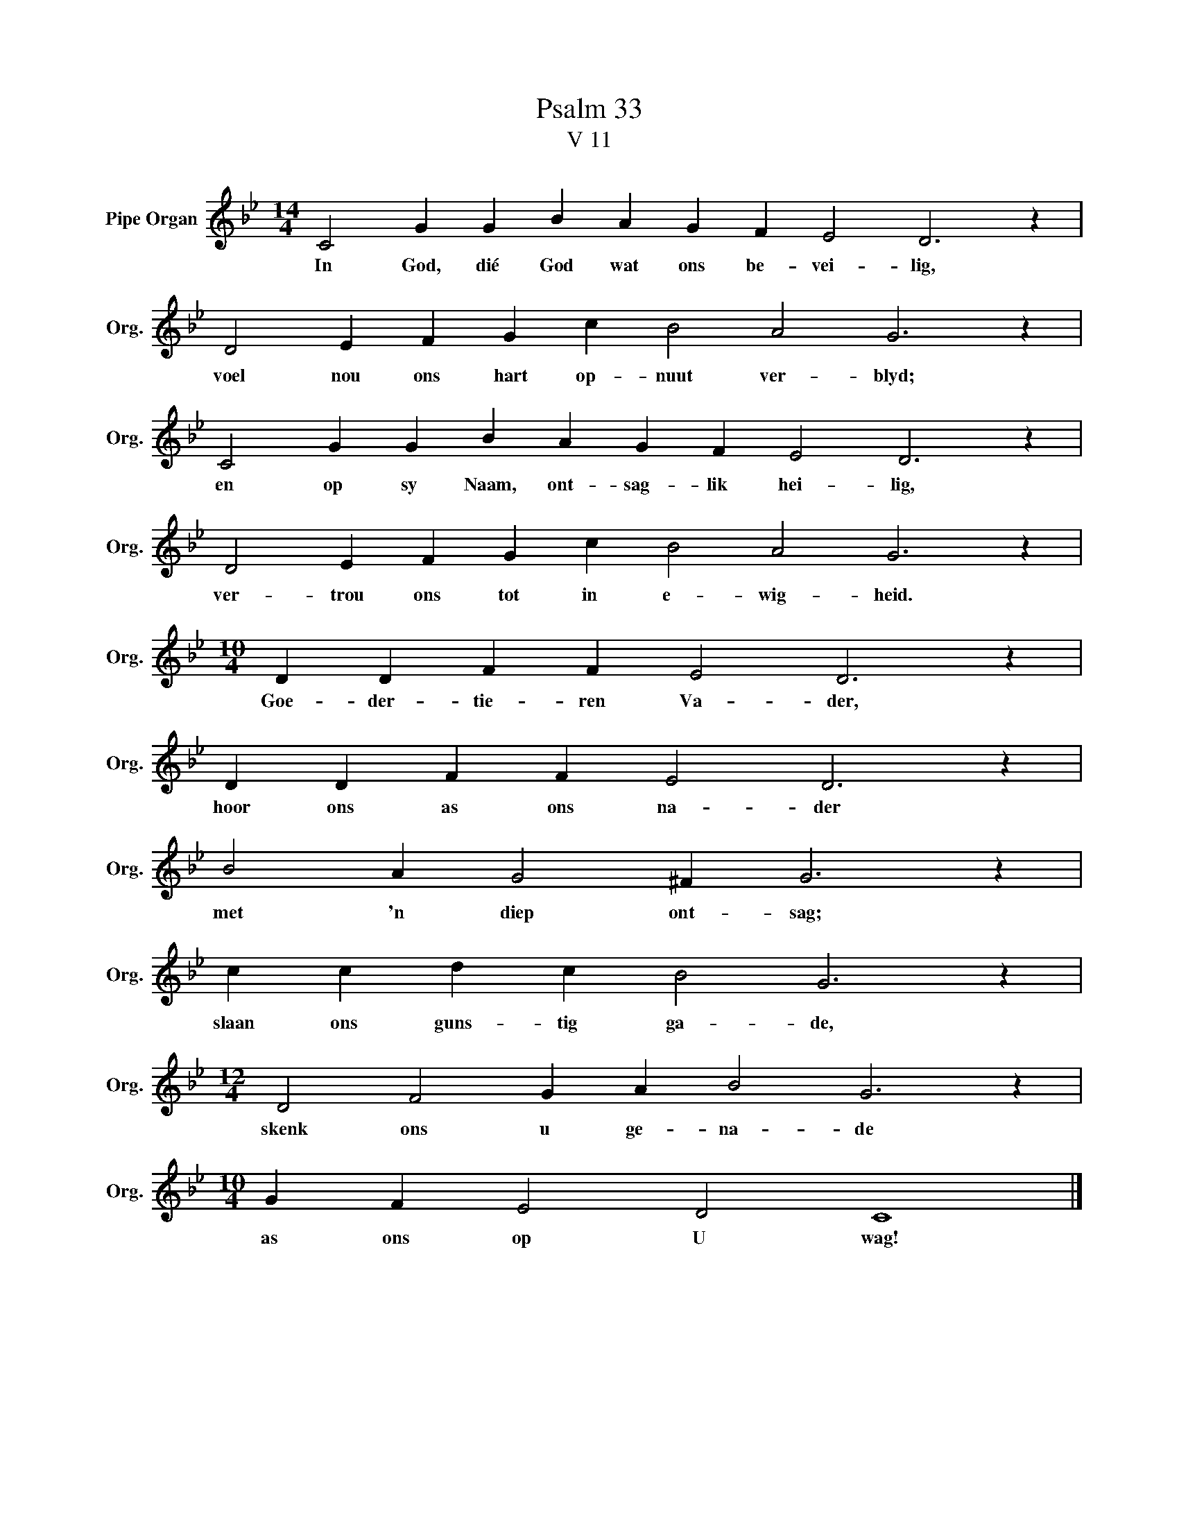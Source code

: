 X:1
T:Psalm 33
T:V 11
L:1/4
M:14/4
I:linebreak $
K:Bb
V:1 treble nm="Pipe Organ" snm="Org."
V:1
 C2 G G B A G F E2 D3 z |$ D2 E F G c B2 A2 G3 z |$ C2 G G B A G F E2 D3 z |$ %3
w: In God, dié God wat ons be- vei- lig,|voel nou ons hart op- nuut ver- blyd;|en op sy Naam, ont- sag- lik hei- lig,|
 D2 E F G c B2 A2 G3 z |$[M:10/4] D D F F E2 D3 z |$ D D F F E2 D3 z |$ B2 A G2 ^F G3 z |$ %7
w: ver- trou ons tot in e- wig- heid.|Goe- der- tie- ren Va- der,|hoor ons as ons na- der|met 'n diep ont- sag;|
 c c d c B2 G3 z |$[M:12/4] D2 F2 G A B2 G3 z |$[M:10/4] G F E2 D2 C4 |] %10
w: slaan ons guns- tig ga- de,|skenk ons u ge- na- de|as ons op U wag!|

